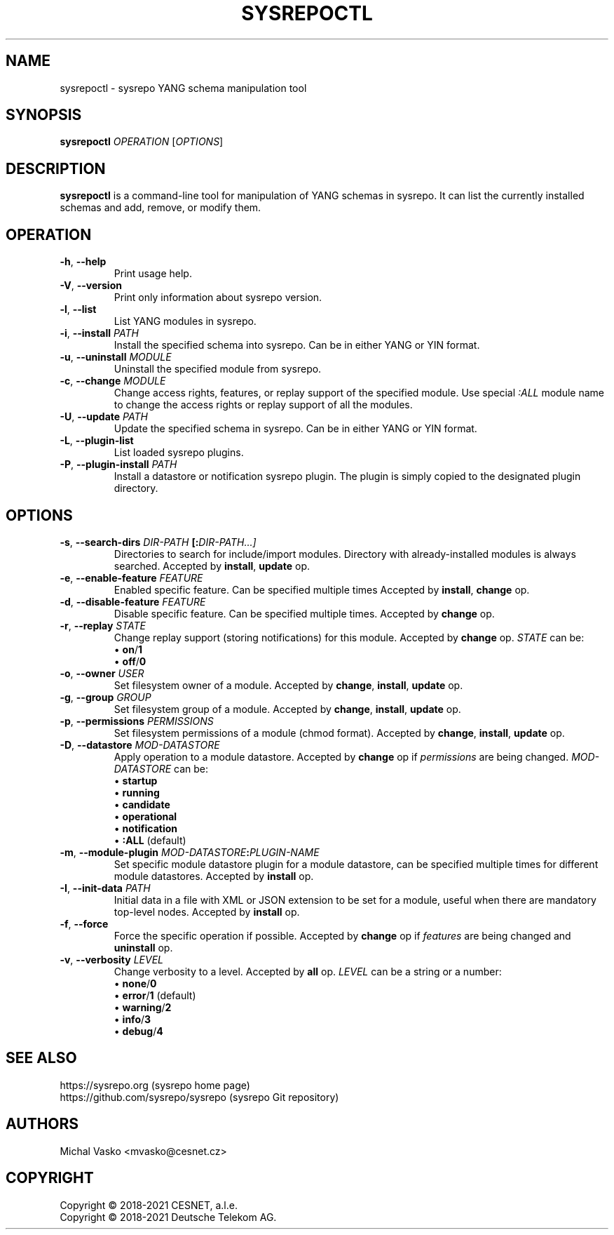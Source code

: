 .\" Manpage for sysrepoctl.
.\" Process this file with
.\" groff -man -Tascii sysrepoctl.1
.\"

.TH SYSREPOCTL 1 "2021-10-20" "sysrepo"
.SH NAME
sysrepoctl \- sysrepo YANG schema manipulation tool
.
.SH SYNOPSIS
.B sysrepoctl
\fIOPERATION\fP
[\fIOPTIONS\fP]
.br
.
.SH DESCRIPTION
\fBsysrepoctl\fP is a command-line tool for manipulation of YANG schemas
in sysrepo. It can list the currently installed schemas and add, remove,
or modify them.
.
.SH OPERATION
.TP
.BR "\-h\fR,\fP \-\^\-help"
Print usage help.
.TP
.BR "\-V\fR,\fP \-\^\-version"
Print only information about sysrepo version.
.TP
.BR "\-l\fR,\fP \-\^\-list"
List YANG modules in sysrepo.
.TP
.BR "\-i\fR,\fP \-\^\-install \fIPATH\fP"
Install the specified schema into sysrepo. Can be in either YANG or YIN format.
.TP
.BR "\-u\fR,\fP \-\^\-uninstall \fIMODULE\fP"
Uninstall the specified module from sysrepo.
.TP
.BR "\-c\fR,\fP \-\^\-change \fIMODULE\fP"
Change access rights, features, or replay support of the specified module.
Use special \fI:ALL\fP module name to change the access rights or replay support of all the modules.
.TP
.BR "\-U\fR,\fP \-\^\-update \fIPATH\fP"
Update the specified schema in sysrepo. Can be in either YANG or YIN format.
.TP
.BR "\-L\fR,\fP \-\^\-plugin\-list"
List loaded sysrepo plugins.
.TP
.BR "\-P\fR,\fP \-\^\-plugin\-install \fIPATH\fP"
Install a datastore or notification sysrepo plugin. The plugin is simply copied
to the designated plugin directory.
.
.SH OPTIONS
.TP
.BR "\-s\fR,\fP \-\^\-search\-dirs \fIDIR-PATH\fP [:\fIDIR-PATH\fI...]"
Directories to search for include/import modules. Directory with already-installed
modules is always searched. Accepted by \fBinstall\fP, \fBupdate\fP op.
.TP
.BR "\-e\fR,\fP \-\^\-enable\-feature \fIFEATURE\fP"
Enabled specific feature. Can be specified multiple times Accepted by \fBinstall\fP, \fBchange\fP op.
.TP
.BR "\-d\fR,\fP \-\^\-disable\-feature \fIFEATURE\fP"
Disable specific feature. Can be specified multiple times. Accepted by \fBchange\fP op.
.TP
.BR "\-r\fR,\fP \-\^\-replay \fISTATE\fP"
Change replay support (storing notifications) for this module. Accepted by \fBchange\fP op. \fISTATE\fP can be:
 \[bu] \fBon\fP/\fB1\fP
 \[bu] \fBoff\fP/\fB0\fP
.TP
.BR "\-o\fR,\fP \-\^\-owner \fIUSER\fP"
Set filesystem owner of a module. Accepted by \fBchange\fP, \fBinstall\fP, \fBupdate\fP op.
.TP
.BR "\-g\fR,\fP \-\^\-group \fIGROUP\fP"
Set filesystem group of a module. Accepted by \fBchange\fP, \fBinstall\fP, \fBupdate\fP op.
.TP
.BR "\-p\fR,\fP \-\^\-permissions \fIPERMISSIONS\fP"
Set filesystem permissions of a module (chmod format). Accepted by \fBchange\fP,
\fBinstall\fP, \fBupdate\fP op.
.TP
.BR "\-D\fR,\fP \-\^\-datastore \fIMOD-DATASTORE\fP"
Apply operation to a module datastore. Accepted by \fBchange\fP op if \fIpermissions\fP
are being changed. \fIMOD-DATASTORE\fP can be:
 \[bu] \fBstartup\fP
 \[bu] \fBrunning\fP
 \[bu] \fBcandidate\fP
 \[bu] \fBoperational\fP
 \[bu] \fBnotification\fP
 \[bu] \fB:ALL\fP (default)
.TP
.BR "\-m\fR,\fP \-\^\-module-plugin \fIMOD-DATASTORE\fP:\fIPLUGIN-NAME\fP"
Set specific module datastore plugin for a module datastore, can be specified multiple
times for different module datastores. Accepted by \fBinstall\fP op.
.TP
.BR "\-I\fR,\fP \-\^\-init-data \fIPATH\fP"
Initial data in a file with XML or JSON extension to be set for a module,
useful when there are mandatory top-level nodes. Accepted by \fBinstall\fP op.
.TP
.BR "\-f\fR,\fP \-\^\-force"
Force the specific operation if possible. Accepted by \fBchange\fP op if \fIfeatures\fP are being changed
and \fBuninstall\fP op.
.TP
.BR "\-v\fR,\fP \-\^\-verbosity \fILEVEL\fP"
Change verbosity to a level. Accepted by \fBall\fP op. \fILEVEL\fP can be a string or a number:
 \[bu] \fBnone\fP/\fB0\fP
 \[bu] \fBerror\fP/\fB1\fP (default)
 \[bu] \fBwarning\fP/\fB2\fP
 \[bu] \fBinfo\fP/\fB3\fP
 \[bu] \fBdebug\fP/\fB4\fP
.
.SH SEE ALSO
https://sysrepo.org (sysrepo home page)
.TP
https://github.com/sysrepo/sysrepo (sysrepo Git repository)
.
.SH AUTHORS
Michal Vasko <mvasko@cesnet.cz>
.
.SH COPYRIGHT
Copyright \(co 2018-2021 CESNET, a.l.e.
.TP
Copyright \(co 2018-2021 Deutsche Telekom AG.
